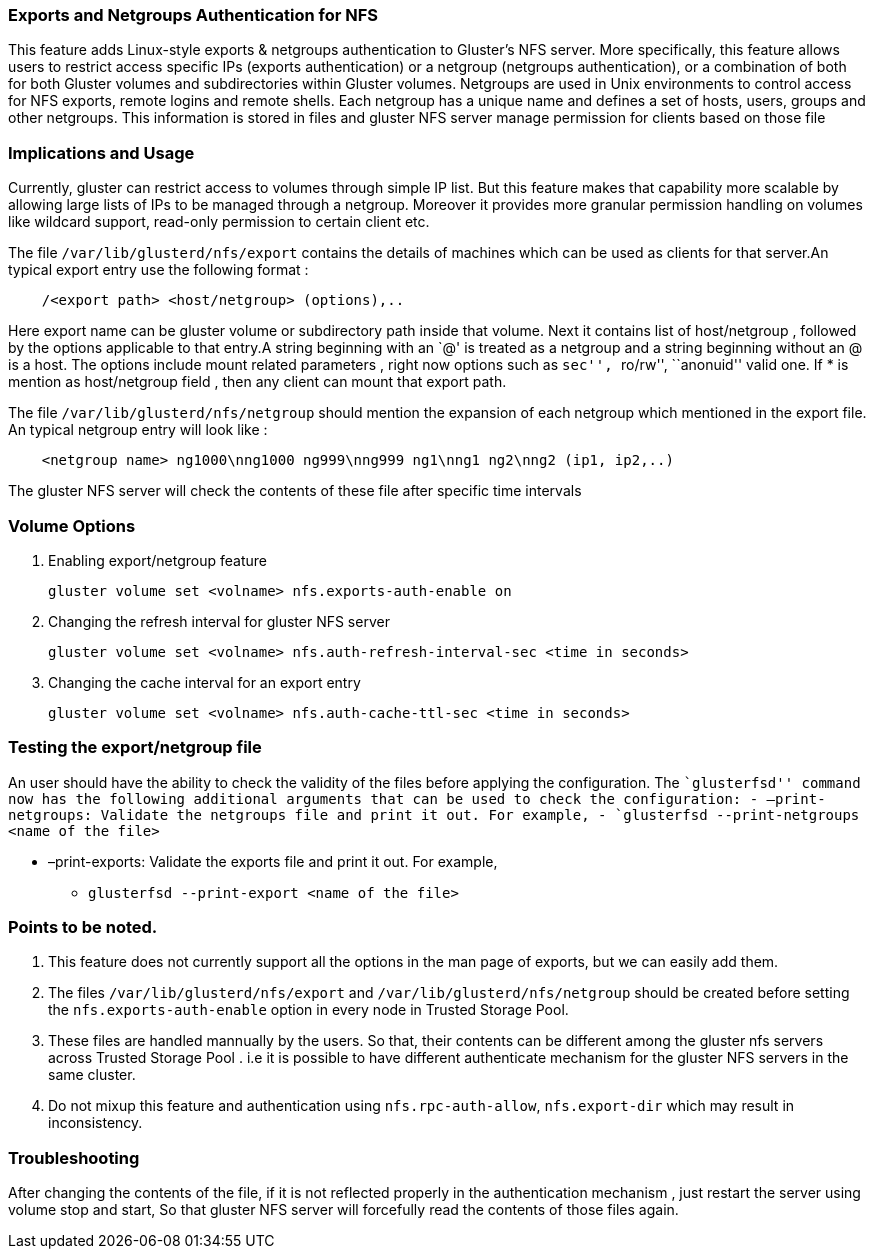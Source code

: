 Exports and Netgroups Authentication for NFS
~~~~~~~~~~~~~~~~~~~~~~~~~~~~~~~~~~~~~~~~~~~~

This feature adds Linux-style exports & netgroups authentication to
Gluster’s NFS server. More specifically, this feature allows users to
restrict access specific IPs (exports authentication) or a netgroup
(netgroups authentication), or a combination of both for both Gluster
volumes and subdirectories within Gluster volumes. Netgroups are used in
Unix environments to control access for NFS exports, remote logins and
remote shells. Each netgroup has a unique name and defines a set of
hosts, users, groups and other netgroups. This information is stored in
files and gluster NFS server manage permission for clients based on
those file

Implications and Usage
~~~~~~~~~~~~~~~~~~~~~~

Currently, gluster can restrict access to volumes through simple IP
list. But this feature makes that capability more scalable by allowing
large lists of IPs to be managed through a netgroup. Moreover it
provides more granular permission handling on volumes like wildcard
support, read-only permission to certain client etc.

The file `/var/lib/glusterd/nfs/export` contains the details of machines
which can be used as clients for that server.An typical export entry use
the following format :

-----------------------------------------------
    /<export path> <host/netgroup> (options),..
-----------------------------------------------

Here export name can be gluster volume or subdirectory path inside that
volume. Next it contains list of host/netgroup , followed by the options
applicable to that entry.A string beginning with an `@' is treated as a
netgroup and a string beginning without an @ is a host. The options
include mount related parameters , right now options such as ``sec'',
``ro/rw'', ``anonuid'' valid one. If * is mention as host/netgroup field
, then any client can mount that export path.

The file `/var/lib/glusterd/nfs/netgroup` should mention the expansion
of each netgroup which mentioned in the export file. An typical netgroup
entry will look like :

-------------------------------------------------------------------------------
    <netgroup name> ng1000\nng1000 ng999\nng999 ng1\nng1 ng2\nng2 (ip1, ip2,..)
-------------------------------------------------------------------------------

The gluster NFS server will check the contents of these file after
specific time intervals

Volume Options
~~~~~~~~~~~~~~

1.  Enabling export/netgroup feature
+
-------------------------------------------------------
gluster volume set <volname> nfs.exports-auth-enable on
-------------------------------------------------------
2.  Changing the refresh interval for gluster NFS server
+
----------------------------------------------------------------------------
gluster volume set <volname> nfs.auth-refresh-interval-sec <time in seconds>
----------------------------------------------------------------------------
3.  Changing the cache interval for an export entry
+
---------------------------------------------------------------------
gluster volume set <volname> nfs.auth-cache-ttl-sec <time in seconds>
---------------------------------------------------------------------

Testing the export/netgroup file
~~~~~~~~~~~~~~~~~~~~~~~~~~~~~~~~

An user should have the ability to check the validity of the files
before applying the configuration. The ``glusterfsd'' command now has
the following additional arguments that can be used to check the
configuration: - –print-netgroups: Validate the netgroups file and print
it out. For example, - `glusterfsd --print-netgroups <name of the file>`

* –print-exports: Validate the exports file and print it out. For
example,
** `glusterfsd --print-export <name of the file>`

Points to be noted.
~~~~~~~~~~~~~~~~~~~

1.  This feature does not currently support all the options in the man
page of exports, but we can easily add them.
2.  The files `/var/lib/glusterd/nfs/export` and
`/var/lib/glusterd/nfs/netgroup` should be created before setting the
`nfs.exports-auth-enable` option in every node in Trusted Storage Pool.
3.  These files are handled mannually by the users. So that, their
contents can be different among the gluster nfs servers across Trusted
Storage Pool . i.e it is possible to have different authenticate
mechanism for the gluster NFS servers in the same cluster.
4.  Do not mixup this feature and authentication using
`nfs.rpc-auth-allow`, `nfs.export-dir` which may result in
inconsistency.

Troubleshooting
~~~~~~~~~~~~~~~

After changing the contents of the file, if it is not reflected properly
in the authentication mechanism , just restart the server using volume
stop and start, So that gluster NFS server will forcefully read the
contents of those files again.
